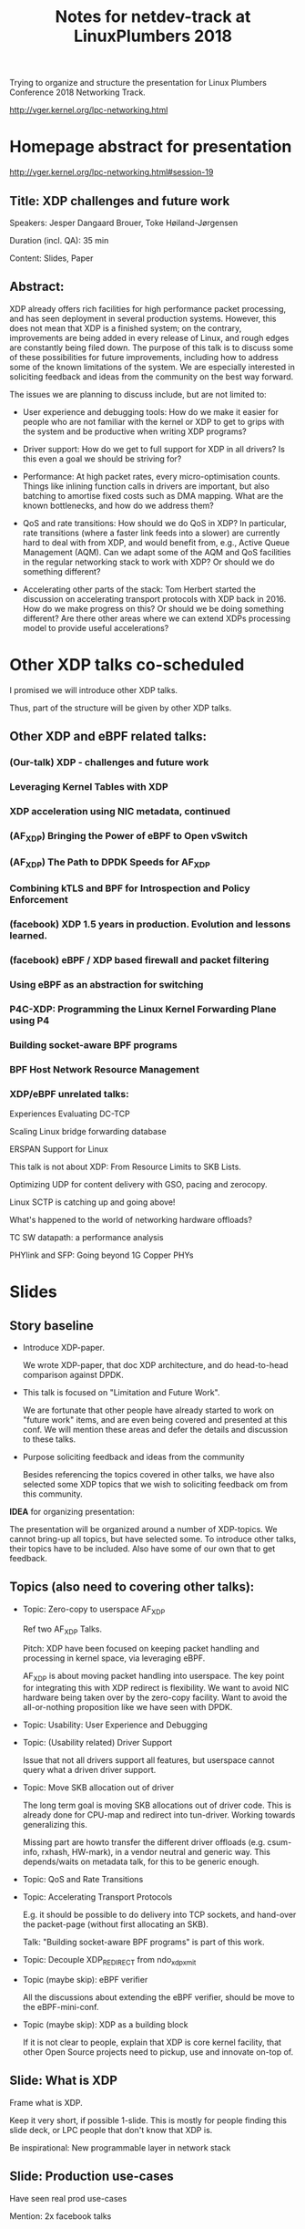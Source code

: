 #+TITLE: Notes for netdev-track at LinuxPlumbers 2018

Trying to organize and structure the presentation for Linux Plumbers
Conference 2018 Networking Track.

 http://vger.kernel.org/lpc-networking.html

* Homepage abstract for presentation

http://vger.kernel.org/lpc-networking.html#session-19

** Title: XDP challenges and future work

Speakers: Jesper Dangaard Brouer, Toke Høiland-Jørgensen

Duration (incl. QA): 35 min

Content: Slides, Paper

** Abstract:

XDP already offers rich facilities for high performance packet
processing, and has seen deployment in several production
systems. However, this does not mean that XDP is a finished system; on
the contrary, improvements are being added in every release of Linux,
and rough edges are constantly being filed down. The purpose of this
talk is to discuss some of these possibilities for future
improvements, including how to address some of the known limitations
of the system. We are especially interested in soliciting feedback and
ideas from the community on the best way forward.

The issues we are planning to discuss include, but are not limited to:

 - User experience and debugging tools: How do we make it easier for
   people who are not familiar with the kernel or XDP to get to grips
   with the system and be productive when writing XDP programs?

 - Driver support: How do we get to full support for XDP in all
   drivers? Is this even a goal we should be striving for?

 - Performance: At high packet rates, every micro-optimisation
   counts. Things like inlining function calls in drivers are
   important, but also batching to amortise fixed costs such as DMA
   mapping. What are the known bottlenecks, and how do we address
   them?

 - QoS and rate transitions: How should we do QoS in XDP? In
   particular, rate transitions (where a faster link feeds into a
   slower) are currently hard to deal with from XDP, and would benefit
   from, e.g., Active Queue Management (AQM). Can we adapt some of the
   AQM and QoS facilities in the regular networking stack to work with
   XDP? Or should we do something different?

 - Accelerating other parts of the stack: Tom Herbert started the
   discussion on accelerating transport protocols with XDP back
   in 2016. How do we make progress on this? Or should we be doing
   something different? Are there other areas where we can extend XDPs
   processing model to provide useful accelerations?


* Other XDP talks co-scheduled

I promised we will introduce other XDP talks.

Thus, part of the structure will be given by other XDP talks.

** Other XDP and eBPF related talks:

*** (Our-talk) XDP - challenges and future work
*** Leveraging Kernel Tables with XDP
*** XDP acceleration using NIC metadata, continued
*** (AF_XDP) Bringing the Power of eBPF to Open vSwitch
*** (AF_XDP) The Path to DPDK Speeds for AF_XDP
*** Combining kTLS and BPF for Introspection and Policy Enforcement
*** (facebook) XDP 1.5 years in production. Evolution and lessons learned.
*** (facebook) eBPF / XDP based firewall and packet filtering
*** Using eBPF as an abstraction for switching
*** P4C-XDP: Programming the Linux Kernel Forwarding Plane using P4
*** Building socket-aware BPF programs
*** BPF Host Network Resource Management


*** XDP/eBPF unrelated talks:

Experiences Evaluating DC-TCP

Scaling Linux bridge forwarding database

ERSPAN Support for Linux

This talk is not about XDP: From Resource Limits to SKB Lists.

Optimizing UDP for content delivery with GSO, pacing and zerocopy.

Linux SCTP is catching up and going above!

What's happened to the world of networking hardware offloads?

TC SW datapath: a performance analysis

PHYlink and SFP: Going beyond 1G Copper PHYs


* Slides

** Story baseline

 - Introduce XDP-paper.

   We wrote XDP-paper, that doc XDP architecture, and do head-to-head
   comparison against DPDK.

 - This talk is focused on "Limitation and Future Work".

   We are fortunate that other people have already started to work on
   "future work" items, and are even being covered and presented at
   this conf.  We will mention these areas and defer the details and
   discussion to these talks.

 - Purpose soliciting feedback and ideas from the community

   Besides referencing the topics covered in other talks, we have also
   selected some XDP topics that we wish to soliciting feedback om
   from this community.

*IDEA* for organizing presentation:

The presentation will be organized around a number of XDP-topics.  We
cannot bring-up all topics, but have selected some.  To introduce
other talks, their topics have to be included. Also have some of our
own that to get feedback.


** Topics (also need to covering other talks):

 - Topic: Zero-copy to userspace AF_XDP

   Ref two AF_XDP Talks.

   Pitch: XDP have been focused on keeping packet handling and
   processing in kernel space, via leveraging eBPF.

   AF_XDP is about moving packet handling into userspace.  The key
   point for integrating this with XDP redirect is flexibility.  We
   want to avoid NIC hardware being taken over by the zero-copy
   facility.  Want to avoid the all-or-nothing proposition like we
   have seen with DPDK.

 - Topic: Usability: User Experience and Debugging

 - Topic: (Usability related) Driver Support

   Issue that not all drivers support all features, but userspace
   cannot query what a driven driver support.

 - Topic: Move SKB allocation out of driver

   The long term goal is moving SKB allocations out of driver code.
   This is already done for CPU-map and redirect into tun-driver.
   Working towards generalizing this.

   Missing part are howto transfer the different driver offloads
   (e.g. csum-info, rxhash, HW-mark), in a vendor neutral and generic
   way.  This depends/waits on metadata talk, for this to be generic
   enough.

 - Topic: QoS and Rate Transitions

 - Topic: Accelerating Transport Protocols

   E.g. it should be possible to do delivery into TCP sockets, and
   hand-over the packet-page (without first allocating an SKB).

   Talk: "Building socket-aware BPF programs" is part of this work.

 - Topic: Decouple XDP_REDIRECT from ndo_xdp_xmit


 - Topic (maybe skip): eBPF verifier

   All the discussions about extending the eBPF verifier, should be
   move to the eBPF-mini-conf.

 - Topic (maybe skip): XDP as a building block

   If it is not clear to people, explain that XDP is core kernel
   facility, that other Open Source projects need to pickup, use and
   innovate on-top of.



** Slide: What is XDP

Frame what is XDP.

Keep it very short, if possible 1-slide.  This is mostly for people
finding this slide deck, or LPC people that don't know that XDP is.

Be inspirational: New programmable layer in network stack

** Slide: Production use-cases

Have seen real prod use-cases

Mention: 2x facebook talks


** Slide: New XDP features and performance requirement

Slide with guideing principle: Adding features must not negativly
affect baseline XDP performance.  Use optimization technique of moving
runtime checks to setup time checks.
